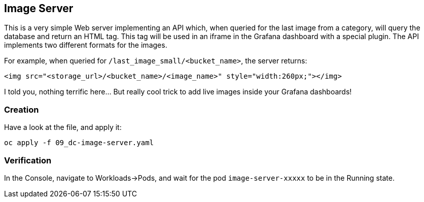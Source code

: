 :GUID: %guid%
:OCP_USERNAME: %ocp_username%
:markup-in-source: verbatim,attributes,quotes

== Image Server

This is a very simple Web server implementing an API which, when queried for the last image from a category, will query the database and return an HTML tag. This tag will be used in an iframe in the Grafana dashboard with a special plugin. The API implements two different formats for the images. +

For example, when queried for `/last_image_small/<bucket_name>`, the server returns:

[source,html,subs="{markup-in-source}"]
----
<img src="<storage_url>/<bucket_name>/<image_name>" style="width:260px;"></img>
----

I told you, nothing terrific here... But really cool trick to add live images inside your Grafana dashboards!

=== Creation

Have a look at the file, and apply it:

[source,bash,subs="{markup-in-source}",role=execute]
----
oc apply -f 09_dc-image-server.yaml
----

=== Verification

In the Console, navigate to Workloads->Pods, and wait for the pod `image-server-xxxxx` to be in the Running state.
